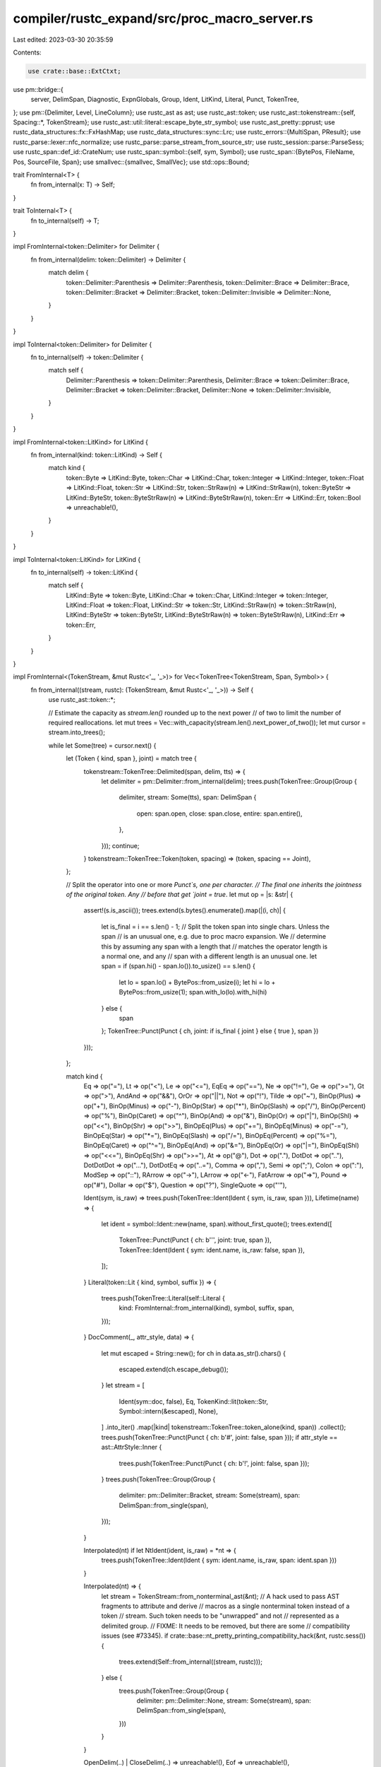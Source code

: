 compiler/rustc_expand/src/proc_macro_server.rs
==============================================

Last edited: 2023-03-30 20:35:59

Contents:

.. code-block:: rs

    use crate::base::ExtCtxt;
use pm::bridge::{
    server, DelimSpan, Diagnostic, ExpnGlobals, Group, Ident, LitKind, Literal, Punct, TokenTree,
};
use pm::{Delimiter, Level, LineColumn};
use rustc_ast as ast;
use rustc_ast::token;
use rustc_ast::tokenstream::{self, Spacing::*, TokenStream};
use rustc_ast::util::literal::escape_byte_str_symbol;
use rustc_ast_pretty::pprust;
use rustc_data_structures::fx::FxHashMap;
use rustc_data_structures::sync::Lrc;
use rustc_errors::{MultiSpan, PResult};
use rustc_parse::lexer::nfc_normalize;
use rustc_parse::parse_stream_from_source_str;
use rustc_session::parse::ParseSess;
use rustc_span::def_id::CrateNum;
use rustc_span::symbol::{self, sym, Symbol};
use rustc_span::{BytePos, FileName, Pos, SourceFile, Span};
use smallvec::{smallvec, SmallVec};
use std::ops::Bound;

trait FromInternal<T> {
    fn from_internal(x: T) -> Self;
}

trait ToInternal<T> {
    fn to_internal(self) -> T;
}

impl FromInternal<token::Delimiter> for Delimiter {
    fn from_internal(delim: token::Delimiter) -> Delimiter {
        match delim {
            token::Delimiter::Parenthesis => Delimiter::Parenthesis,
            token::Delimiter::Brace => Delimiter::Brace,
            token::Delimiter::Bracket => Delimiter::Bracket,
            token::Delimiter::Invisible => Delimiter::None,
        }
    }
}

impl ToInternal<token::Delimiter> for Delimiter {
    fn to_internal(self) -> token::Delimiter {
        match self {
            Delimiter::Parenthesis => token::Delimiter::Parenthesis,
            Delimiter::Brace => token::Delimiter::Brace,
            Delimiter::Bracket => token::Delimiter::Bracket,
            Delimiter::None => token::Delimiter::Invisible,
        }
    }
}

impl FromInternal<token::LitKind> for LitKind {
    fn from_internal(kind: token::LitKind) -> Self {
        match kind {
            token::Byte => LitKind::Byte,
            token::Char => LitKind::Char,
            token::Integer => LitKind::Integer,
            token::Float => LitKind::Float,
            token::Str => LitKind::Str,
            token::StrRaw(n) => LitKind::StrRaw(n),
            token::ByteStr => LitKind::ByteStr,
            token::ByteStrRaw(n) => LitKind::ByteStrRaw(n),
            token::Err => LitKind::Err,
            token::Bool => unreachable!(),
        }
    }
}

impl ToInternal<token::LitKind> for LitKind {
    fn to_internal(self) -> token::LitKind {
        match self {
            LitKind::Byte => token::Byte,
            LitKind::Char => token::Char,
            LitKind::Integer => token::Integer,
            LitKind::Float => token::Float,
            LitKind::Str => token::Str,
            LitKind::StrRaw(n) => token::StrRaw(n),
            LitKind::ByteStr => token::ByteStr,
            LitKind::ByteStrRaw(n) => token::ByteStrRaw(n),
            LitKind::Err => token::Err,
        }
    }
}

impl FromInternal<(TokenStream, &mut Rustc<'_, '_>)> for Vec<TokenTree<TokenStream, Span, Symbol>> {
    fn from_internal((stream, rustc): (TokenStream, &mut Rustc<'_, '_>)) -> Self {
        use rustc_ast::token::*;

        // Estimate the capacity as `stream.len()` rounded up to the next power
        // of two to limit the number of required reallocations.
        let mut trees = Vec::with_capacity(stream.len().next_power_of_two());
        let mut cursor = stream.into_trees();

        while let Some(tree) = cursor.next() {
            let (Token { kind, span }, joint) = match tree {
                tokenstream::TokenTree::Delimited(span, delim, tts) => {
                    let delimiter = pm::Delimiter::from_internal(delim);
                    trees.push(TokenTree::Group(Group {
                        delimiter,
                        stream: Some(tts),
                        span: DelimSpan {
                            open: span.open,
                            close: span.close,
                            entire: span.entire(),
                        },
                    }));
                    continue;
                }
                tokenstream::TokenTree::Token(token, spacing) => (token, spacing == Joint),
            };

            // Split the operator into one or more `Punct`s, one per character.
            // The final one inherits the jointness of the original token. Any
            // before that get `joint = true`.
            let mut op = |s: &str| {
                assert!(s.is_ascii());
                trees.extend(s.bytes().enumerate().map(|(i, ch)| {
                    let is_final = i == s.len() - 1;
                    // Split the token span into single chars. Unless the span
                    // is an unusual one, e.g. due to proc macro expansion. We
                    // determine this by assuming any span with a length that
                    // matches the operator length is a normal one, and any
                    // span with a different length is an unusual one.
                    let span = if (span.hi() - span.lo()).to_usize() == s.len() {
                        let lo = span.lo() + BytePos::from_usize(i);
                        let hi = lo + BytePos::from_usize(1);
                        span.with_lo(lo).with_hi(hi)
                    } else {
                        span
                    };
                    TokenTree::Punct(Punct { ch, joint: if is_final { joint } else { true }, span })
                }));
            };

            match kind {
                Eq => op("="),
                Lt => op("<"),
                Le => op("<="),
                EqEq => op("=="),
                Ne => op("!="),
                Ge => op(">="),
                Gt => op(">"),
                AndAnd => op("&&"),
                OrOr => op("||"),
                Not => op("!"),
                Tilde => op("~"),
                BinOp(Plus) => op("+"),
                BinOp(Minus) => op("-"),
                BinOp(Star) => op("*"),
                BinOp(Slash) => op("/"),
                BinOp(Percent) => op("%"),
                BinOp(Caret) => op("^"),
                BinOp(And) => op("&"),
                BinOp(Or) => op("|"),
                BinOp(Shl) => op("<<"),
                BinOp(Shr) => op(">>"),
                BinOpEq(Plus) => op("+="),
                BinOpEq(Minus) => op("-="),
                BinOpEq(Star) => op("*="),
                BinOpEq(Slash) => op("/="),
                BinOpEq(Percent) => op("%="),
                BinOpEq(Caret) => op("^="),
                BinOpEq(And) => op("&="),
                BinOpEq(Or) => op("|="),
                BinOpEq(Shl) => op("<<="),
                BinOpEq(Shr) => op(">>="),
                At => op("@"),
                Dot => op("."),
                DotDot => op(".."),
                DotDotDot => op("..."),
                DotDotEq => op("..="),
                Comma => op(","),
                Semi => op(";"),
                Colon => op(":"),
                ModSep => op("::"),
                RArrow => op("->"),
                LArrow => op("<-"),
                FatArrow => op("=>"),
                Pound => op("#"),
                Dollar => op("$"),
                Question => op("?"),
                SingleQuote => op("'"),

                Ident(sym, is_raw) => trees.push(TokenTree::Ident(Ident { sym, is_raw, span })),
                Lifetime(name) => {
                    let ident = symbol::Ident::new(name, span).without_first_quote();
                    trees.extend([
                        TokenTree::Punct(Punct { ch: b'\'', joint: true, span }),
                        TokenTree::Ident(Ident { sym: ident.name, is_raw: false, span }),
                    ]);
                }
                Literal(token::Lit { kind, symbol, suffix }) => {
                    trees.push(TokenTree::Literal(self::Literal {
                        kind: FromInternal::from_internal(kind),
                        symbol,
                        suffix,
                        span,
                    }));
                }
                DocComment(_, attr_style, data) => {
                    let mut escaped = String::new();
                    for ch in data.as_str().chars() {
                        escaped.extend(ch.escape_debug());
                    }
                    let stream = [
                        Ident(sym::doc, false),
                        Eq,
                        TokenKind::lit(token::Str, Symbol::intern(&escaped), None),
                    ]
                    .into_iter()
                    .map(|kind| tokenstream::TokenTree::token_alone(kind, span))
                    .collect();
                    trees.push(TokenTree::Punct(Punct { ch: b'#', joint: false, span }));
                    if attr_style == ast::AttrStyle::Inner {
                        trees.push(TokenTree::Punct(Punct { ch: b'!', joint: false, span }));
                    }
                    trees.push(TokenTree::Group(Group {
                        delimiter: pm::Delimiter::Bracket,
                        stream: Some(stream),
                        span: DelimSpan::from_single(span),
                    }));
                }

                Interpolated(nt) if let NtIdent(ident, is_raw) = *nt => {
                    trees.push(TokenTree::Ident(Ident { sym: ident.name, is_raw, span: ident.span }))
                }

                Interpolated(nt) => {
                    let stream = TokenStream::from_nonterminal_ast(&nt);
                    // A hack used to pass AST fragments to attribute and derive
                    // macros as a single nonterminal token instead of a token
                    // stream. Such token needs to be "unwrapped" and not
                    // represented as a delimited group.
                    // FIXME: It needs to be removed, but there are some
                    // compatibility issues (see #73345).
                    if crate::base::nt_pretty_printing_compatibility_hack(&nt, rustc.sess()) {
                        trees.extend(Self::from_internal((stream, rustc)));
                    } else {
                        trees.push(TokenTree::Group(Group {
                            delimiter: pm::Delimiter::None,
                            stream: Some(stream),
                            span: DelimSpan::from_single(span),
                        }))
                    }
                }

                OpenDelim(..) | CloseDelim(..) => unreachable!(),
                Eof => unreachable!(),
            }
        }
        trees
    }
}

// We use a `SmallVec` because the output size is always one or two `TokenTree`s.
impl ToInternal<SmallVec<[tokenstream::TokenTree; 2]>>
    for (TokenTree<TokenStream, Span, Symbol>, &mut Rustc<'_, '_>)
{
    fn to_internal(self) -> SmallVec<[tokenstream::TokenTree; 2]> {
        use rustc_ast::token::*;

        let (tree, rustc) = self;
        match tree {
            TokenTree::Punct(Punct { ch, joint, span }) => {
                let kind = match ch {
                    b'=' => Eq,
                    b'<' => Lt,
                    b'>' => Gt,
                    b'!' => Not,
                    b'~' => Tilde,
                    b'+' => BinOp(Plus),
                    b'-' => BinOp(Minus),
                    b'*' => BinOp(Star),
                    b'/' => BinOp(Slash),
                    b'%' => BinOp(Percent),
                    b'^' => BinOp(Caret),
                    b'&' => BinOp(And),
                    b'|' => BinOp(Or),
                    b'@' => At,
                    b'.' => Dot,
                    b',' => Comma,
                    b';' => Semi,
                    b':' => Colon,
                    b'#' => Pound,
                    b'$' => Dollar,
                    b'?' => Question,
                    b'\'' => SingleQuote,
                    _ => unreachable!(),
                };
                smallvec![if joint {
                    tokenstream::TokenTree::token_joint(kind, span)
                } else {
                    tokenstream::TokenTree::token_alone(kind, span)
                }]
            }
            TokenTree::Group(Group { delimiter, stream, span: DelimSpan { open, close, .. } }) => {
                smallvec![tokenstream::TokenTree::Delimited(
                    tokenstream::DelimSpan { open, close },
                    delimiter.to_internal(),
                    stream.unwrap_or_default(),
                )]
            }
            TokenTree::Ident(self::Ident { sym, is_raw, span }) => {
                rustc.sess().symbol_gallery.insert(sym, span);
                smallvec![tokenstream::TokenTree::token_alone(Ident(sym, is_raw), span)]
            }
            TokenTree::Literal(self::Literal {
                kind: self::LitKind::Integer,
                symbol,
                suffix,
                span,
            }) if symbol.as_str().starts_with('-') => {
                let minus = BinOp(BinOpToken::Minus);
                let symbol = Symbol::intern(&symbol.as_str()[1..]);
                let integer = TokenKind::lit(token::Integer, symbol, suffix);
                let a = tokenstream::TokenTree::token_alone(minus, span);
                let b = tokenstream::TokenTree::token_alone(integer, span);
                smallvec![a, b]
            }
            TokenTree::Literal(self::Literal {
                kind: self::LitKind::Float,
                symbol,
                suffix,
                span,
            }) if symbol.as_str().starts_with('-') => {
                let minus = BinOp(BinOpToken::Minus);
                let symbol = Symbol::intern(&symbol.as_str()[1..]);
                let float = TokenKind::lit(token::Float, symbol, suffix);
                let a = tokenstream::TokenTree::token_alone(minus, span);
                let b = tokenstream::TokenTree::token_alone(float, span);
                smallvec![a, b]
            }
            TokenTree::Literal(self::Literal { kind, symbol, suffix, span }) => {
                smallvec![tokenstream::TokenTree::token_alone(
                    TokenKind::lit(kind.to_internal(), symbol, suffix),
                    span,
                )]
            }
        }
    }
}

impl ToInternal<rustc_errors::Level> for Level {
    fn to_internal(self) -> rustc_errors::Level {
        match self {
            Level::Error => rustc_errors::Level::Error { lint: false },
            Level::Warning => rustc_errors::Level::Warning(None),
            Level::Note => rustc_errors::Level::Note,
            Level::Help => rustc_errors::Level::Help,
            _ => unreachable!("unknown proc_macro::Level variant: {:?}", self),
        }
    }
}

pub struct FreeFunctions;

pub(crate) struct Rustc<'a, 'b> {
    ecx: &'a mut ExtCtxt<'b>,
    def_site: Span,
    call_site: Span,
    mixed_site: Span,
    krate: CrateNum,
    rebased_spans: FxHashMap<usize, Span>,
}

impl<'a, 'b> Rustc<'a, 'b> {
    pub fn new(ecx: &'a mut ExtCtxt<'b>) -> Self {
        let expn_data = ecx.current_expansion.id.expn_data();
        Rustc {
            def_site: ecx.with_def_site_ctxt(expn_data.def_site),
            call_site: ecx.with_call_site_ctxt(expn_data.call_site),
            mixed_site: ecx.with_mixed_site_ctxt(expn_data.call_site),
            krate: expn_data.macro_def_id.unwrap().krate,
            rebased_spans: FxHashMap::default(),
            ecx,
        }
    }

    fn sess(&self) -> &ParseSess {
        self.ecx.parse_sess()
    }
}

impl server::Types for Rustc<'_, '_> {
    type FreeFunctions = FreeFunctions;
    type TokenStream = TokenStream;
    type SourceFile = Lrc<SourceFile>;
    type Span = Span;
    type Symbol = Symbol;
}

impl server::FreeFunctions for Rustc<'_, '_> {
    fn track_env_var(&mut self, var: &str, value: Option<&str>) {
        self.sess()
            .env_depinfo
            .borrow_mut()
            .insert((Symbol::intern(var), value.map(Symbol::intern)));
    }

    fn track_path(&mut self, path: &str) {
        self.sess().file_depinfo.borrow_mut().insert(Symbol::intern(path));
    }

    fn literal_from_str(&mut self, s: &str) -> Result<Literal<Self::Span, Self::Symbol>, ()> {
        let name = FileName::proc_macro_source_code(s);
        let mut parser = rustc_parse::new_parser_from_source_str(self.sess(), name, s.to_owned());

        let first_span = parser.token.span.data();
        let minus_present = parser.eat(&token::BinOp(token::Minus));

        let lit_span = parser.token.span.data();
        let token::Literal(mut lit) = parser.token.kind else {
            return Err(());
        };

        // Check no comment or whitespace surrounding the (possibly negative)
        // literal, or more tokens after it.
        if (lit_span.hi.0 - first_span.lo.0) as usize != s.len() {
            return Err(());
        }

        if minus_present {
            // If minus is present, check no comment or whitespace in between it
            // and the literal token.
            if first_span.hi.0 != lit_span.lo.0 {
                return Err(());
            }

            // Check literal is a kind we allow to be negated in a proc macro token.
            match lit.kind {
                token::LitKind::Bool
                | token::LitKind::Byte
                | token::LitKind::Char
                | token::LitKind::Str
                | token::LitKind::StrRaw(_)
                | token::LitKind::ByteStr
                | token::LitKind::ByteStrRaw(_)
                | token::LitKind::Err => return Err(()),
                token::LitKind::Integer | token::LitKind::Float => {}
            }

            // Synthesize a new symbol that includes the minus sign.
            let symbol = Symbol::intern(&s[..1 + lit.symbol.as_str().len()]);
            lit = token::Lit::new(lit.kind, symbol, lit.suffix);
        }
        let token::Lit { kind, symbol, suffix } = lit;
        Ok(Literal {
            kind: FromInternal::from_internal(kind),
            symbol,
            suffix,
            span: self.call_site,
        })
    }

    fn emit_diagnostic(&mut self, diagnostic: Diagnostic<Self::Span>) {
        let mut diag =
            rustc_errors::Diagnostic::new(diagnostic.level.to_internal(), diagnostic.message);
        diag.set_span(MultiSpan::from_spans(diagnostic.spans));
        for child in diagnostic.children {
            diag.sub(
                child.level.to_internal(),
                child.message,
                MultiSpan::from_spans(child.spans),
                None,
            );
        }
        self.sess().span_diagnostic.emit_diagnostic(&mut diag);
    }
}

impl server::TokenStream for Rustc<'_, '_> {
    fn is_empty(&mut self, stream: &Self::TokenStream) -> bool {
        stream.is_empty()
    }

    fn from_str(&mut self, src: &str) -> Self::TokenStream {
        parse_stream_from_source_str(
            FileName::proc_macro_source_code(src),
            src.to_string(),
            self.sess(),
            Some(self.call_site),
        )
    }

    fn to_string(&mut self, stream: &Self::TokenStream) -> String {
        pprust::tts_to_string(stream)
    }

    fn expand_expr(&mut self, stream: &Self::TokenStream) -> Result<Self::TokenStream, ()> {
        // Parse the expression from our tokenstream.
        let expr: PResult<'_, _> = try {
            let mut p = rustc_parse::stream_to_parser(
                self.sess(),
                stream.clone(),
                Some("proc_macro expand expr"),
            );
            let expr = p.parse_expr()?;
            if p.token != token::Eof {
                p.unexpected()?;
            }
            expr
        };
        let expr = expr.map_err(|mut err| {
            err.emit();
        })?;

        // Perform eager expansion on the expression.
        let expr = self
            .ecx
            .expander()
            .fully_expand_fragment(crate::expand::AstFragment::Expr(expr))
            .make_expr();

        // NOTE: For now, limit `expand_expr` to exclusively expand to literals.
        // This may be relaxed in the future.
        // We don't use `TokenStream::from_ast` as the tokenstream currently cannot
        // be recovered in the general case.
        match &expr.kind {
            ast::ExprKind::Lit(token_lit) if token_lit.kind == token::Bool => {
                Ok(tokenstream::TokenStream::token_alone(
                    token::Ident(token_lit.symbol, false),
                    expr.span,
                ))
            }
            ast::ExprKind::Lit(token_lit) => {
                Ok(tokenstream::TokenStream::token_alone(token::Literal(*token_lit), expr.span))
            }
            ast::ExprKind::IncludedBytes(bytes) => {
                let lit = token::Lit::new(token::ByteStr, escape_byte_str_symbol(bytes), None);
                Ok(tokenstream::TokenStream::token_alone(token::TokenKind::Literal(lit), expr.span))
            }
            ast::ExprKind::Unary(ast::UnOp::Neg, e) => match &e.kind {
                ast::ExprKind::Lit(token_lit) => match token_lit {
                    token::Lit { kind: token::Integer | token::Float, .. } => {
                        Ok(Self::TokenStream::from_iter([
                            // FIXME: The span of the `-` token is lost when
                            // parsing, so we cannot faithfully recover it here.
                            tokenstream::TokenTree::token_alone(token::BinOp(token::Minus), e.span),
                            tokenstream::TokenTree::token_alone(token::Literal(*token_lit), e.span),
                        ]))
                    }
                    _ => Err(()),
                },
                _ => Err(()),
            },
            _ => Err(()),
        }
    }

    fn from_token_tree(
        &mut self,
        tree: TokenTree<Self::TokenStream, Self::Span, Self::Symbol>,
    ) -> Self::TokenStream {
        Self::TokenStream::new((tree, &mut *self).to_internal().into_iter().collect::<Vec<_>>())
    }

    fn concat_trees(
        &mut self,
        base: Option<Self::TokenStream>,
        trees: Vec<TokenTree<Self::TokenStream, Self::Span, Self::Symbol>>,
    ) -> Self::TokenStream {
        let mut stream =
            if let Some(base) = base { base } else { tokenstream::TokenStream::default() };
        for tree in trees {
            for tt in (tree, &mut *self).to_internal() {
                stream.push_tree(tt);
            }
        }
        stream
    }

    fn concat_streams(
        &mut self,
        base: Option<Self::TokenStream>,
        streams: Vec<Self::TokenStream>,
    ) -> Self::TokenStream {
        let mut stream =
            if let Some(base) = base { base } else { tokenstream::TokenStream::default() };
        for s in streams {
            stream.push_stream(s);
        }
        stream
    }

    fn into_trees(
        &mut self,
        stream: Self::TokenStream,
    ) -> Vec<TokenTree<Self::TokenStream, Self::Span, Self::Symbol>> {
        FromInternal::from_internal((stream, self))
    }
}

impl server::SourceFile for Rustc<'_, '_> {
    fn eq(&mut self, file1: &Self::SourceFile, file2: &Self::SourceFile) -> bool {
        Lrc::ptr_eq(file1, file2)
    }

    fn path(&mut self, file: &Self::SourceFile) -> String {
        match &file.name {
            FileName::Real(name) => name
                .local_path()
                .expect("attempting to get a file path in an imported file in `proc_macro::SourceFile::path`")
                .to_str()
                .expect("non-UTF8 file path in `proc_macro::SourceFile::path`")
                .to_string(),
            _ => file.name.prefer_local().to_string(),
        }
    }

    fn is_real(&mut self, file: &Self::SourceFile) -> bool {
        file.is_real_file()
    }
}

impl server::Span for Rustc<'_, '_> {
    fn debug(&mut self, span: Self::Span) -> String {
        if self.ecx.ecfg.span_debug {
            format!("{:?}", span)
        } else {
            format!("{:?} bytes({}..{})", span.ctxt(), span.lo().0, span.hi().0)
        }
    }

    fn source_file(&mut self, span: Self::Span) -> Self::SourceFile {
        self.sess().source_map().lookup_char_pos(span.lo()).file
    }

    fn parent(&mut self, span: Self::Span) -> Option<Self::Span> {
        span.parent_callsite()
    }

    fn source(&mut self, span: Self::Span) -> Self::Span {
        span.source_callsite()
    }

    fn start(&mut self, span: Self::Span) -> LineColumn {
        let loc = self.sess().source_map().lookup_char_pos(span.lo());
        LineColumn { line: loc.line, column: loc.col.to_usize() }
    }

    fn end(&mut self, span: Self::Span) -> LineColumn {
        let loc = self.sess().source_map().lookup_char_pos(span.hi());
        LineColumn { line: loc.line, column: loc.col.to_usize() }
    }

    fn before(&mut self, span: Self::Span) -> Self::Span {
        span.shrink_to_lo()
    }

    fn after(&mut self, span: Self::Span) -> Self::Span {
        span.shrink_to_hi()
    }

    fn join(&mut self, first: Self::Span, second: Self::Span) -> Option<Self::Span> {
        let self_loc = self.sess().source_map().lookup_char_pos(first.lo());
        let other_loc = self.sess().source_map().lookup_char_pos(second.lo());

        if self_loc.file.name != other_loc.file.name {
            return None;
        }

        Some(first.to(second))
    }

    fn subspan(
        &mut self,
        span: Self::Span,
        start: Bound<usize>,
        end: Bound<usize>,
    ) -> Option<Self::Span> {
        let length = span.hi().to_usize() - span.lo().to_usize();

        let start = match start {
            Bound::Included(lo) => lo,
            Bound::Excluded(lo) => lo.checked_add(1)?,
            Bound::Unbounded => 0,
        };

        let end = match end {
            Bound::Included(hi) => hi.checked_add(1)?,
            Bound::Excluded(hi) => hi,
            Bound::Unbounded => length,
        };

        // Bounds check the values, preventing addition overflow and OOB spans.
        if start > u32::MAX as usize
            || end > u32::MAX as usize
            || (u32::MAX - start as u32) < span.lo().to_u32()
            || (u32::MAX - end as u32) < span.lo().to_u32()
            || start >= end
            || end > length
        {
            return None;
        }

        let new_lo = span.lo() + BytePos::from_usize(start);
        let new_hi = span.lo() + BytePos::from_usize(end);
        Some(span.with_lo(new_lo).with_hi(new_hi))
    }

    fn resolved_at(&mut self, span: Self::Span, at: Self::Span) -> Self::Span {
        span.with_ctxt(at.ctxt())
    }

    fn source_text(&mut self, span: Self::Span) -> Option<String> {
        self.sess().source_map().span_to_snippet(span).ok()
    }

    /// Saves the provided span into the metadata of
    /// *the crate we are currently compiling*, which must
    /// be a proc-macro crate. This id can be passed to
    /// `recover_proc_macro_span` when our current crate
    /// is *run* as a proc-macro.
    ///
    /// Let's suppose that we have two crates - `my_client`
    /// and `my_proc_macro`. The `my_proc_macro` crate
    /// contains a procedural macro `my_macro`, which
    /// is implemented as: `quote! { "hello" }`
    ///
    /// When we *compile* `my_proc_macro`, we will execute
    /// the `quote` proc-macro. This will save the span of
    /// "hello" into the metadata of `my_proc_macro`. As a result,
    /// the body of `my_proc_macro` (after expansion) will end
    /// up containing a call that looks like this:
    /// `proc_macro::Ident::new("hello", proc_macro::Span::recover_proc_macro_span(0))`
    ///
    /// where `0` is the id returned by this function.
    /// When `my_proc_macro` *executes* (during the compilation of `my_client`),
    /// the call to `recover_proc_macro_span` will load the corresponding
    /// span from the metadata of `my_proc_macro` (which we have access to,
    /// since we've loaded `my_proc_macro` from disk in order to execute it).
    /// In this way, we have obtained a span pointing into `my_proc_macro`
    fn save_span(&mut self, span: Self::Span) -> usize {
        self.sess().save_proc_macro_span(span)
    }

    fn recover_proc_macro_span(&mut self, id: usize) -> Self::Span {
        let (resolver, krate, def_site) = (&*self.ecx.resolver, self.krate, self.def_site);
        *self.rebased_spans.entry(id).or_insert_with(|| {
            // FIXME: `SyntaxContext` for spans from proc macro crates is lost during encoding,
            // replace it with a def-site context until we are encoding it properly.
            resolver.get_proc_macro_quoted_span(krate, id).with_ctxt(def_site.ctxt())
        })
    }
}

impl server::Symbol for Rustc<'_, '_> {
    fn normalize_and_validate_ident(&mut self, string: &str) -> Result<Self::Symbol, ()> {
        let sym = nfc_normalize(string);
        if rustc_lexer::is_ident(sym.as_str()) { Ok(sym) } else { Err(()) }
    }
}

impl server::Server for Rustc<'_, '_> {
    fn globals(&mut self) -> ExpnGlobals<Self::Span> {
        ExpnGlobals {
            def_site: self.def_site,
            call_site: self.call_site,
            mixed_site: self.mixed_site,
        }
    }

    fn intern_symbol(string: &str) -> Self::Symbol {
        Symbol::intern(string)
    }

    fn with_symbol_string(symbol: &Self::Symbol, f: impl FnOnce(&str)) {
        f(&symbol.as_str())
    }
}


